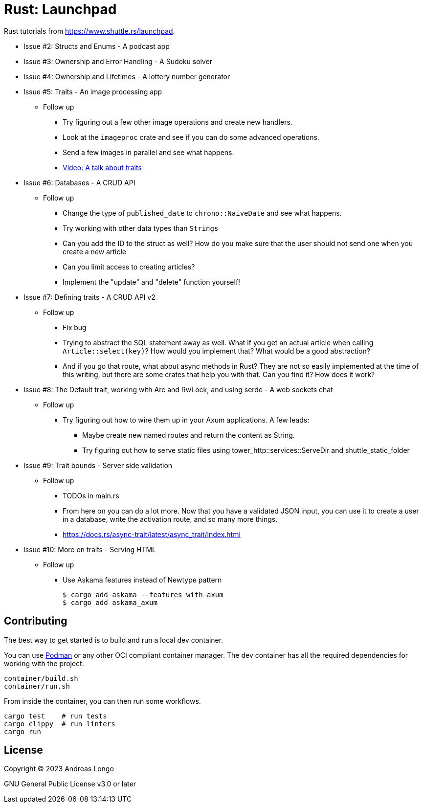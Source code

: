 = Rust: Launchpad

Rust tutorials from https://www.shuttle.rs/launchpad.

* Issue #2: Structs and Enums - A podcast app
* Issue #3: Ownership and Error Handling - A Sudoku solver
* Issue #4: Ownership and Lifetimes - A lottery number generator

* Issue #5: Traits - An image processing app
** Follow up
*** Try figuring out a few other image operations and create new handlers.
*** Look at the `imageproc` crate and see if you can do some advanced operations.
*** Send a few images in parallel and see what happens.
*** https://www.youtube.com/watch?v=WgVWxLuPvfQ[Video: A talk about traits]

* Issue #6: Databases - A CRUD API
** Follow up
*** Change the type of `published_date` to `chrono::NaiveDate` and see what happens.
*** Try working with other data types than `Strings`
*** Can you add the ID to the struct as well? How do you make sure that the user should not send one when you create a new article
*** Can you limit access to creating articles?
*** Implement the "update" and "delete" function yourself!

* Issue #7: Defining traits - A CRUD API v2
** Follow up
*** Fix bug
*** Trying to abstract the SQL statement away as well. What if you get an actual article when calling `Article::select(key)`? How would you implement that? What would be a good abstraction?
*** And if you go that route, what about async methods in Rust? They are not so easily implemented at the time of this writing, but there are some crates that help you with that. Can you find it? How does it work?

* Issue #8: The Default trait, working with Arc and RwLock, and using serde - A web sockets chat
** Follow up
*** Try figuring out how to wire them up in your Axum applications. A few leads:
**** Maybe create new named routes and return the content as String.
**** Try figuring out how to serve static files using tower_http::services::ServeDir and shuttle_static_folder

* Issue #9: Trait bounds - Server side validation
** Follow up
*** TODOs in main.rs
*** From here on you can do a lot more. Now that you have a validated JSON input, you can use it to create a user in a database, write the activation route, and so many more things.
*** https://docs.rs/async-trait/latest/async_trait/index.html

* Issue #10: More on traits - Serving HTML
** Follow up
*** Use Askama features instead of Newtype pattern
+
----
$ cargo add askama --features with-axum
$ cargo add askama_axum
----

== Contributing

The best way to get started is to build and run a local dev container.

You can use https://podman.io[Podman] or any other OCI compliant container manager.
The dev container has all the required dependencies for working with the project.

[source, bash]
----
container/build.sh
container/run.sh
----

From inside the container, you can then run some workflows.

[source, bash]
----
cargo test    # run tests
cargo clippy  # run linters
cargo run
----

== License

Copyright (C) 2023 Andreas Longo

GNU General Public License v3.0 or later
